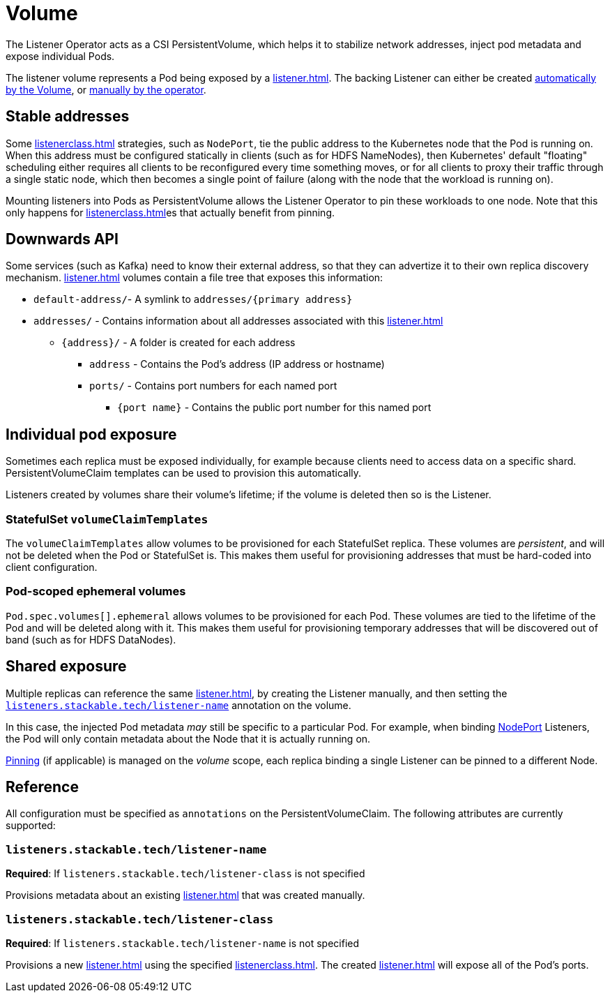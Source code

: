= Volume
:description: The Listener Operator uses CSI PersistentVolumes to stabilize network addresses, inject pod metadata, and expose individual Pods with pinning.

The Listener Operator acts as a CSI PersistentVolume, which helps it to stabilize network addresses, inject pod metadata and expose individual Pods.

The listener volume represents a Pod being exposed by a xref:listener.adoc[].
The backing Listener can either be created xref:#individual-pod-exposure[automatically by the Volume], or xref:#shared-exposure[manually by the operator].

[#pinning]
== Stable addresses

Some xref:listenerclass.adoc[] strategies, such as `NodePort`, tie the public address to the Kubernetes node that the Pod is running on.
When this address must be configured statically in clients (such as for HDFS NameNodes), then Kubernetes' default "floating" scheduling either requires all clients to be reconfigured every time something moves, or for all clients to proxy their traffic through a single static node, which then becomes a single point of failure (along with the node that the workload is running on).

Mounting listeners into Pods as PersistentVolume allows the Listener Operator to pin these workloads to one node.
Note that this only happens for xref:listenerclass.adoc[]es that actually benefit from pinning.

[#downwards-api]
== Downwards API

Some services (such as Kafka) need to know their external address, so that they can advertize it to their own replica discovery mechanism.
xref:listener.adoc[] volumes contain a file tree that exposes this information:

[square]
* `default-address/`- A symlink to `addresses/{primary address}`
* `addresses/` - Contains information about all addresses associated with this xref:listener.adoc[]
[square]
** `\{address\}/` - A folder is created for each address
[square]
*** `address` - Contains the Pod's address (IP address or hostname)
*** `ports/` - Contains port numbers for each named port
[square]
**** `{port name}` - Contains the public port number for this named port

== Individual pod exposure

Sometimes each replica must be exposed individually, for example because clients need to access data on a specific shard.
PersistentVolumeClaim templates can be used to provision this automatically.

Listeners created by volumes share their volume's lifetime; if the volume is deleted then so is the Listener.

=== StatefulSet `volumeClaimTemplates`

The `volumeClaimTemplates` allow volumes to be provisioned for each StatefulSet replica.
These volumes are _persistent_, and will not be deleted when the Pod or StatefulSet is.
This makes them useful for provisioning addresses that must be hard-coded into client configuration.

=== Pod-scoped ephemeral volumes

`Pod.spec.volumes[].ephemeral` allows volumes to be provisioned for each Pod.
These volumes are tied to the lifetime of the Pod and will be deleted along with it.
This makes them useful for provisioning temporary addresses that will be discovered out of band (such as for HDFS DataNodes).

== Shared exposure

Multiple replicas can reference the same xref:listener.adoc[], by creating the Listener manually, and then setting the xref:#reference-listener-name[] annotation on the volume.

In this case, the injected Pod metadata _may_ still be specific to a particular Pod.
For example, when binding xref:listenerclass.adoc#servicetype-nodeport[NodePort] Listeners, the Pod will only contain metadata about the Node that it is actually running on.

xref:#pinning[Pinning] (if applicable) is managed on the _volume_ scope, each replica binding a single Listener can be pinned to a different Node.

== Reference

All configuration must be specified as `annotations` on the PersistentVolumeClaim.
The following attributes are currently supported:

[#reference-listener-name]
=== `listeners.stackable.tech/listener-name`

*Required*: If `listeners.stackable.tech/listener-class` is not specified

Provisions metadata about an existing xref:listener.adoc[] that was created manually.

[#reference-listener-class]
=== `listeners.stackable.tech/listener-class`

*Required*: If `listeners.stackable.tech/listener-name` is not specified

Provisions a new xref:listener.adoc[] using the specified xref:listenerclass.adoc[].
The created xref:listener.adoc[] will expose all of the Pod's ports.
